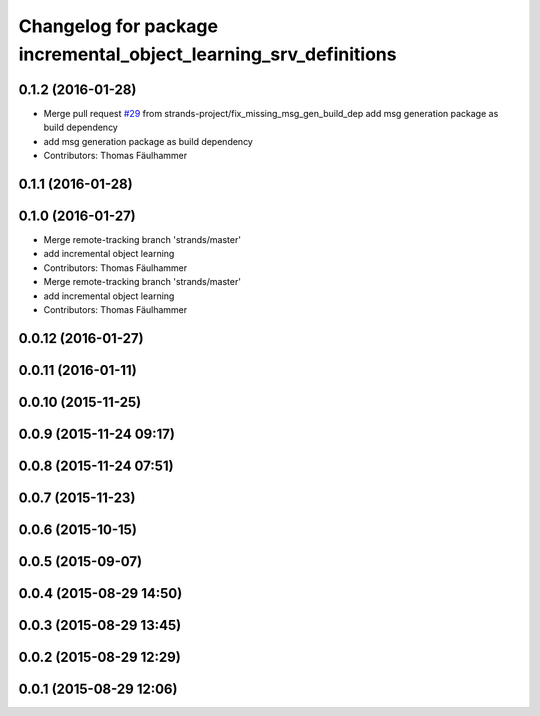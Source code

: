 ^^^^^^^^^^^^^^^^^^^^^^^^^^^^^^^^^^^^^^^^^^^^^^^^^^^^^^^^^^^^^^^^^
Changelog for package incremental_object_learning_srv_definitions
^^^^^^^^^^^^^^^^^^^^^^^^^^^^^^^^^^^^^^^^^^^^^^^^^^^^^^^^^^^^^^^^^

0.1.2 (2016-01-28)
------------------
* Merge pull request `#29 <https://github.com/strands-project/v4r_ros_wrappers/issues/29>`_ from strands-project/fix_missing_msg_gen_build_dep
  add msg generation package as build dependency
* add msg generation package as build dependency
* Contributors: Thomas Fäulhammer

0.1.1 (2016-01-28)
------------------

0.1.0 (2016-01-27)
------------------
* Merge remote-tracking branch 'strands/master'
* add incremental object learning
* Contributors: Thomas Fäulhammer

* Merge remote-tracking branch 'strands/master'
* add incremental object learning
* Contributors: Thomas Fäulhammer

0.0.12 (2016-01-27)
-------------------

0.0.11 (2016-01-11)
-------------------

0.0.10 (2015-11-25)
-------------------

0.0.9 (2015-11-24 09:17)
------------------------

0.0.8 (2015-11-24 07:51)
------------------------

0.0.7 (2015-11-23)
------------------

0.0.6 (2015-10-15)
------------------

0.0.5 (2015-09-07)
------------------

0.0.4 (2015-08-29 14:50)
------------------------

0.0.3 (2015-08-29 13:45)
------------------------

0.0.2 (2015-08-29 12:29)
------------------------

0.0.1 (2015-08-29 12:06)
------------------------
